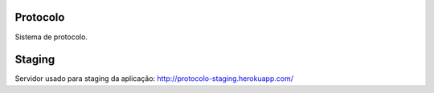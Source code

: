 |Travis|_

.. |Travis| image:: http://travis-ci.org/cciuenf/protocolo.png
.. _Travis: http://travis-ci.org/cciuenf/protocolo

Protocolo
=========

Sistema de protocolo.

Staging
=======

Servidor usado para staging da aplicação: http://protocolo-staging.herokuapp.com/
